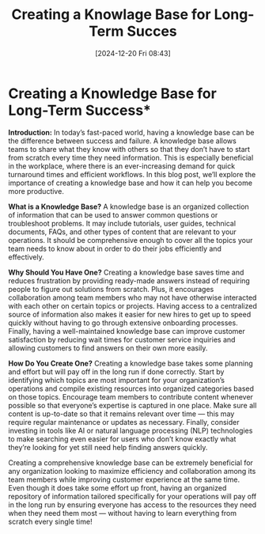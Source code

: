 #+title:      Creating a Knowlage Base for Long-Term Succes
#+date:       [2024-12-20 Fri 08:43]
#+filetags:   :workflow:
#+identifier: 20241220T084356


* Creating a Knowledge Base for Long-Term Success*

**Introduction:**
In today’s fast-paced world, having a knowledge base can be the difference between success and failure. A knowledge base allows teams to share what they know with others so that they don’t have to start from scratch every time they need information. This is especially beneficial in the workplace, where there is an ever-increasing demand for quick turnaround times and efficient workflows. In this blog post, we’ll explore the importance of creating a knowledge base and how it can help you become more productive.

**What is a Knowledge Base?**
A knowledge base is an organized collection of information that can be used to answer common questions or troubleshoot problems. It may include tutorials, user guides, technical documents, FAQs, and other types of content that are relevant to your operations. It should be comprehensive enough to cover all the topics your team needs to know about in order to do their jobs efficiently and effectively.

**Why Should You Have One?**
Creating a knowledge base saves time and reduces frustration by providing ready-made answers instead of requiring people to figure out solutions from scratch. Plus, it encourages collaboration among team members who may not have otherwise interacted with each other on certain topics or projects. Having access to a centralized source of information also makes it easier for new hires to get up to speed quickly without having to go through extensive onboarding processes. Finally, having a well-maintained knowledge base can improve customer satisfaction by reducing wait times for customer service inquiries and allowing customers to find answers on their own more easily.

**How Do You Create One?**
Creating a knowledge base takes some planning and effort but will pay off in the long run if done correctly. Start by identifying which topics are most important for your organization’s operations and compile existing resources into organized categories based on those topics. Encourage team members to contribute content whenever possible so that everyone’s expertise is captured in one place. Make sure all content is up-to-date so that it remains relevant over time — this may require regular maintenance or updates as necessary. Finally, consider investing in tools like AI or natural language processing (NLP) technologies to make searching even easier for users who don’t know exactly what they’re looking for yet still need help finding answers quickly.

Creating a comprehensive knowledge base can be extremely beneficial for any organization looking to maximize efficiency and collaboration among its team members while improving customer experience at the same time. Even though it does take some effort up front, having an organized repository of information tailored specifically for your operations will pay off in the long run by ensuring everyone has access to the resources they need when they need them most — without having to learn everything from scratch every single time!

